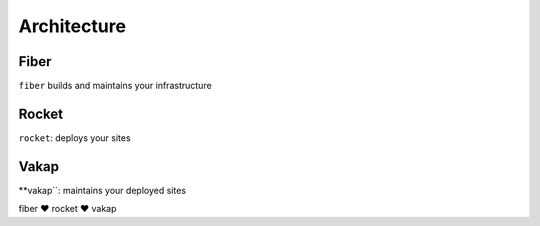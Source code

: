 ============
Architecture
============

Fiber
=====
``fiber`` builds and maintains your infrastructure

Rocket
======
``rocket``: deploys your sites

Vakap
=====
**vakap``: maintains your deployed sites

fiber ♥ rocket ♥ vakap
